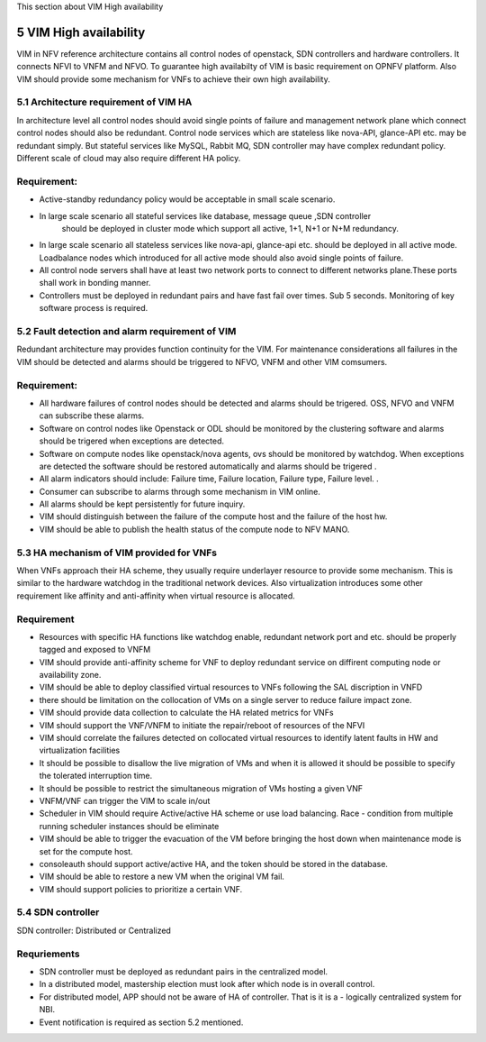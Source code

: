 
This section about VIM High availability

============================
5     VIM High availability
============================
VIM in NFV reference architecture  contains all control nodes of openstack, SDN controllers and 
hardware controllers. It connects  NFVI to VNFM and NFVO. To guarantee high availabilty of VIM 
is basic requirement on OPNFV platform. Also VIM should provide some mechanism for VNFs to achieve 
their own high availability.


5.1 Architecture requirement of VIM HA
---------------------------------------
In architecture level all control nodes should avoid single points of failure and management 
network plane which connect control nodes should also be redundant. Control node services which 
are stateless like nova-API, glance-API etc. may be redundant simply. But stateful services like 
MySQL, Rabbit MQ, SDN controller may have complex redundant policy.  Different scale of cloud 
may also require different HA policy. 

Requirement:
------------
- Active-standby redundancy policy would be acceptable in small scale scenario. 

- In large scale scenario all stateful services like database, message queue ,SDN controller 
   should be deployed in cluster mode which support all active, 1+1, N+1 or N+M redundancy.

- In large scale scenario all stateless services like nova-api, glance-api etc. should be deployed
  in all active mode. Loadbalance nodes which introduced for all active mode should also avoid 
  single points of failure.


- All control node servers shall have at least two network ports to connect to different networks 
  plane.These ports shall work in bonding manner.

- Controllers must be deployed in redundant pairs and have fast fail over times.  Sub 5 seconds.  
  Monitoring of key software process is required.


5.2 Fault detection and alarm requirement of VIM
--------------------------------------------------
Redundant architecture may provides function continuity for the VIM. For maintenance considerations 
all failures in the VIM should be detected and alarms should be triggered to NFVO, VNFM and other 
VIM comsumers. 

Requirement:
------------
- All hardware failures of control nodes should be detected and alarms should be trigered. OSS, 
  NFVO and VNFM can subscribe these alarms.

- Software on control nodes like Openstack or ODL should be monitored by the clustering software 
  and alarms should be trigered  when exceptions are detected.

- Software on compute nodes like openstack/nova agents, ovs should be monitored by watchdog. When 
  exceptions are detected the software should be restored automatically and alarms should be trigered .

- All alarm indicators should include: Failure time, Failure location, Failure type, Failure level. .

- Consumer can subscribe to alarms through some mechanism in VIM online.

- All alarms should be kept persistently for future inquiry.
  
- VIM should distinguish between the failure of the compute host and the failure of the host hw.

- VIM should be able to publish the health status of the compute node to NFV MANO.

5.3 HA mechanism of VIM provided for VNFs
------------------------------------------------
When VNFs approach their HA scheme, they usually require underlayer resource to provide some mechanism. 
This is similar to the hardware watchdog in the traditional network devices. Also virtualization 
introduces some other requirement like affinity and anti-affinity when virtual resource is allocated.

Requirement
------------
- Resources with specific HA functions like watchdog enable, redundant network port and etc. should 
  be properly tagged and exposed to VNFM

- VIM should provide anti-affinity scheme for VNF to deploy redundant service on diffirent computing 
  node or availability zone.

- VIM should be able to deploy classified virtual resources to VNFs following the SAL discription in VNFD

- there should be limitation on the collocation of VMs on a single server to reduce failure impact zone.

- VIM should provide data collection to calculate the HA related metrics for VNFs

- VIM should support the VNF/VNFM to initiate the repair/reboot of resources of the NFVI

- VIM should correlate the failures detected on collocated virtual resources to identify latent faults in 
  HW and virtualization facilities 

- It should be possible to disallow the live migration of VMs and when it is allowed it should be possible 
  to specify the tolerated interruption time.

- It should be possible to restrict the simultaneous migration of VMs hosting a given VNF

- VNFM/VNF can trigger the VIM to scale in/out

- Scheduler in VIM should require Active/active HA scheme or use load balancing. Race - condition from 
  multiple running scheduler instances should be eliminate 

- VIM should be able to trigger the evacuation of the VM before bringing the host down when maintenance mode 
  is set for the compute host.
  
- consoleauth should support active/active HA, and the token should be stored in the database.
 
- VIM should be able to restore a new VM when the original VM fail.

- VIM should support policies to prioritize a certain VNF.

5.4 SDN controller
-------------------
SDN controller: Distributed or Centralized

Requriements
-------------
- SDN controller must be deployed as redundant pairs in the centralized model.

- In a distributed model, mastership election must look after which node is in overall control.

- For distributed model, APP should not be aware of HA of controller. That is it is a - logically centralized 
  system for NBI.

- Event notification is required as section 5.2 mentioned.


 